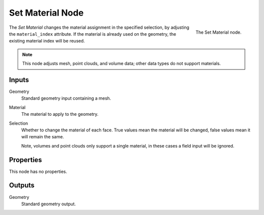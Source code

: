 .. index:: Geometry Nodes; Set Material
.. _bpy.types.GeometryNodeSetMaterial:

*****************
Set Material Node
*****************

.. figure:: /images/modeling_geometry-nodes_set-material_node.png
   :align: right

   The Set Material node.

The *Set Material* changes the material assignment in the specified selection,
by adjusting the ``material_index`` attribute. If the material is already used
on the geometry, the existing material index will be reused.

.. note::

   This node adjusts mesh, point clouds, and volume data;
   other data types do not support materials.


Inputs
======

Geometry
   Standard geometry input containing a mesh.

Material
   The material to apply to the geometry.

Selection
   Whether to change the material of each face.
   True values mean the material will be changed, false values mean it will remain the same.

   Note, volumes and point clouds only support a single material,
   in these cases a field input will be ignored.


Properties
==========

This node has no properties.


Outputs
=======

Geometry
   Standard geometry output.
